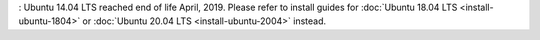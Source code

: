 .. _install-ubuntu-1404:

: Ubuntu 14.04 LTS reached end of life April, 2019. Please refer to install guides for :doc:`Ubuntu 18.04 LTS <install-ubuntu-1804>` or :doc:`Ubuntu 20.04 LTS <install-ubuntu-2004>` instead.
